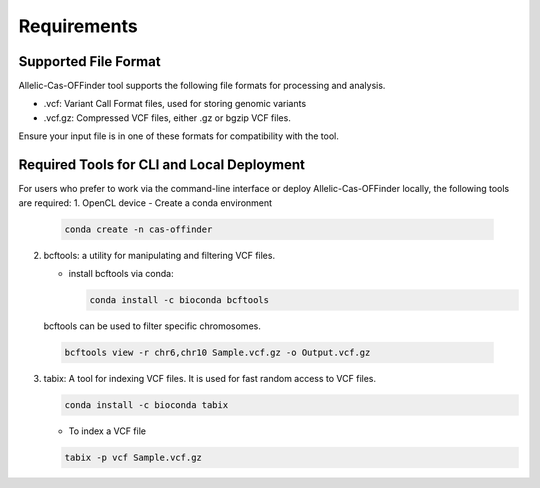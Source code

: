 
Requirements
============

Supported File Format
---------------------

Allelic-Cas-OFFinder tool supports the following file formats for processing and analysis.

- .vcf: Variant Call Format files, used for storing genomic variants
- .vcf.gz: Compressed VCF files, either .gz or bgzip VCF files.

Ensure your input file is in one of these formats for compatibility with the tool.

Required Tools for CLI and Local Deployment
-------------------------------------------

For users who prefer to work via the command-line interface or deploy Allelic-Cas-OFFinder locally, the following tools are required:
1. OpenCL device
- Create a conda environment

  .. code-block:: bash
    
     conda create -n cas-offinder

2. bcftools: a utility for manipulating and filtering VCF files.

   - install bcftools via conda:

     .. code-block:: bash
    
        conda install -c bioconda bcftools

  bcftools can be used to filter specific chromosomes.

  .. code-block:: bash
  
      bcftools view -r chr6,chr10 Sample.vcf.gz -o Output.vcf.gz


3. tabix: A tool for indexing VCF files. It is used for fast random access to VCF files.

   .. code-block:: bash
  
      conda install -c bioconda tabix

   - To index a VCF file

   .. code-block:: bash
      
          tabix -p vcf Sample.vcf.gz
